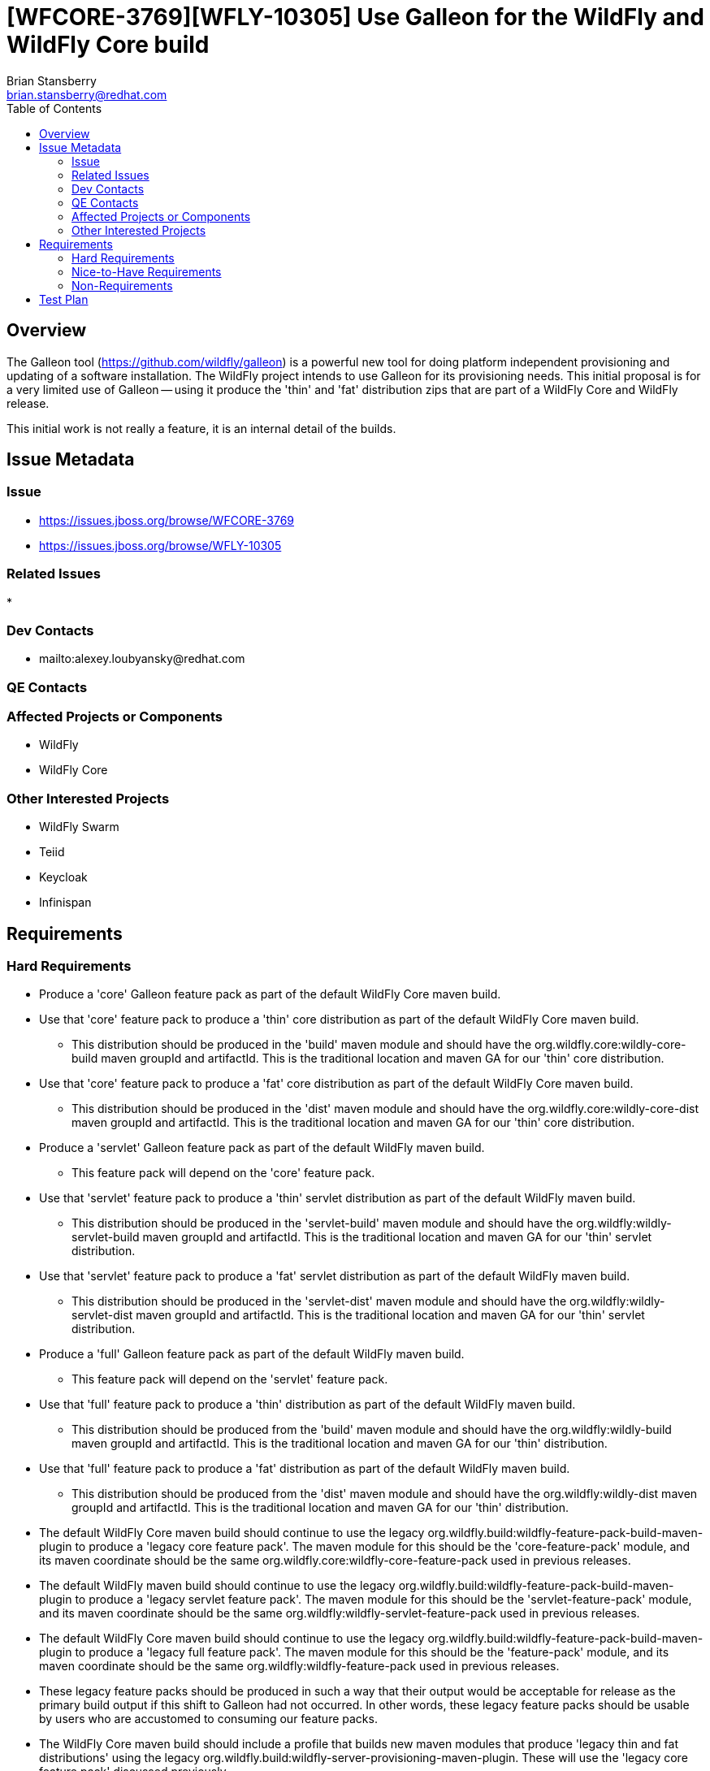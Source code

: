 = [WFCORE-3769][WFLY-10305] Use Galleon for the WildFly and WildFly Core build
:author:            Brian Stansberry
:email:             brian.stansberry@redhat.com
:toc:               left
:icons:             font
:keywords:          
:idprefix:
:idseparator:       -

== Overview

The Galleon tool (https://github.com/wildfly/galleon) is a powerful new tool for doing platform 
independent provisioning and updating of a software installation. The WildFly project intends 
to use Galleon for its provisioning needs. This initial proposal is for a very limited use of
Galleon -- using it produce the 'thin' and 'fat' distribution zips that are part of a
WildFly Core and WildFly release.

This initial work is not really a feature, it is an internal detail of the builds.

== Issue Metadata

=== Issue

* https://issues.jboss.org/browse/WFCORE-3769
* https://issues.jboss.org/browse/WFLY-10305

=== Related Issues

* 

=== Dev Contacts

* mailto:alexey.loubyansky@redhat.com

=== QE Contacts

=== Affected Projects or Components

 * WildFly
 * WildFly Core

=== Other Interested Projects

 * WildFly Swarm
 * Teiid
 * Keycloak
 * Infinispan

== Requirements

=== Hard Requirements

 * Produce a 'core' Galleon feature pack as part of the default WildFly Core maven build.
 * Use that 'core' feature pack to produce a 'thin' core distribution as part of
   the default WildFly Core maven build. 
 ** This distribution should be produced in the 'build' maven module and should
    have the org.wildfly.core:wildly-core-build maven groupId and artifactId. This
    is the traditional location and maven GA for our 'thin' core distribution.
 * Use that 'core' feature pack to produce a 'fat' core distribution as part of
   the default WildFly Core maven build. 
 ** This distribution should be produced in the 'dist' maven module and should
    have the org.wildfly.core:wildly-core-dist maven groupId and artifactId. This
    is the traditional location and maven GA for our 'thin' core distribution.
 * Produce a 'servlet' Galleon feature pack as part of the default WildFly maven build.
 ** This feature pack will depend on the 'core' feature pack.
 * Use that 'servlet' feature pack to produce a 'thin' servlet distribution as part of
   the default WildFly maven build. 
 ** This distribution should be produced in the 'servlet-build' maven module and should
    have the org.wildfly:wildly-servlet-build maven groupId and artifactId. This
    is the traditional location and maven GA for our 'thin' servlet distribution.
 * Use that 'servlet' feature pack to produce a 'fat' servlet distribution as part of
   the default WildFly maven build. 
 ** This distribution should be produced in the 'servlet-dist' maven module and should
    have the org.wildfly:wildly-servlet-dist maven groupId and artifactId. This
    is the traditional location and maven GA for our 'thin' servlet distribution.
 * Produce a 'full' Galleon feature pack as part of the default WildFly maven build.
 ** This feature pack will depend on the 'servlet' feature pack.
 * Use that 'full' feature pack to produce a 'thin' distribution as part of
   the default WildFly maven build. 
 ** This distribution should be produced from the 'build' maven module and should
    have the org.wildfly:wildly-build maven groupId and artifactId. This
    is the traditional location and maven GA for our 'thin' distribution.
 * Use that 'full' feature pack to produce a 'fat' distribution as part of
   the default WildFly maven build. 
 ** This distribution should be produced from the 'dist' maven module and should
    have the org.wildfly:wildly-dist maven groupId and artifactId. This
    is the traditional location and maven GA for our 'thin' distribution.
 * The default WildFly Core maven build should continue to use the legacy 
   org.wildfly.build:wildfly-feature-pack-build-maven-plugin to produce a 'legacy
   core feature pack'. The maven module for this should be the 'core-feature-pack'
   module, and its maven coordinate should be the same
   org.wildfly.core:wildfly-core-feature-pack used in previous releases.
 * The default WildFly maven build should continue to use the legacy 
   org.wildfly.build:wildfly-feature-pack-build-maven-plugin to produce a 'legacy
   servlet feature pack'. The maven module for this should be the 'servlet-feature-pack'
   module, and its maven coordinate should be the same
   org.wildfly:wildfly-servlet-feature-pack used in previous releases.
 * The default WildFly Core maven build should continue to use the legacy 
   org.wildfly.build:wildfly-feature-pack-build-maven-plugin to produce a 'legacy
   full feature pack'. The maven module for this should be the 'feature-pack'
   module, and its maven coordinate should be the same
   org.wildfly:wildfly-feature-pack used in previous releases.
 * These legacy feature packs should be produced in such a way that their output
   would be acceptable for release as the primary build output if this shift to 
   Galleon had not occurred. In other words, these legacy feature packs should be
   usable by users who are accustomed to consuming our feature packs.
 * The WildFly Core maven build should include a profile that builds
   new maven modules that produce 'legacy thin and fat distributions' using the legacy
   org.wildfly.build:wildfly-server-provisioning-maven-plugin. These will use
   the 'legacy core feature pack' discussed previously.
 ** This maven profile should not run by default.
 * The WildFly maven build should include a profile that builds
   new maven modules that produce 'legacy servlet and full thin and fat distributions' 
   using the legacy org.wildfly.build:wildfly-server-provisioning-maven-plugin. These will
   use the 'legacy servlet feature pack' and 'legacy full feature pack' discussed previously.
 ** This maven profile should not run by default.
 * These legacy distributions should be produced in such a way that their output, except 
   for their maven GAVs, would be acceptable for release as the primary build output if 
   this shift to Galleon had not occurred. In other words, these distributions should 
   provide a valid base for comparison to the output of the Galleon build.
 ** The only purpose of these legacy distributions is to facilitate such comparisons.
 * The content of the Galleon-produced distributions should functionally match the output
   of the legacy distributions, with only minimal minor cosmetic differences.
 * Special distributions of the server that are produced inside the WildFly Core and 
   WildFly testsuites should be produced by Galleon, not by legacy tooling.
 ** Copying of distribution content produced in other modules of the build into the
    needed testsuite locations is acceptable; i.e. there is no requirement that
    all test distributions be built using Galleon, just as there was no requirement
    in the past to use the legacy server-provisioning plugin in all places.

=== Nice-to-Have Requirements

None 

=== Non-Requirements

 * Support for any use of the Galleon tooling outside of the maven build steps described in this document. 
 * Long term support for the initial content details of the Galleon feature packs. The initial version
   of these feature packs should be regarded as 'Tech Preview', i.e. subject to change in the next WildFly 
   release if we discover the need to correct things after this initial use. The intent though is to produce 
   feature packs external parties can look at to learn about how WildFly+Galleon will work and to
   start planning how their own software can be based on our feature packs. 
 * Publication of legacy 'thin' and 'fat' distributions to public maven repositories. These are
   only meant for testing use to verify the Galleon output against the current mechanism output;
   they are not meant for other consumption. Publishing these is actually an anti-requirement.
 * Absolutely identical output content of a thin or fat distribution produced using the legacy tooling and 
   one produced using Galleon. The two are meant to be very, very similar but minor differences that do
   not affect functionality are acceptable. The intent though is to minimize these.
 * The exact same "conceptual" content between a legacy feature pack and its Galleon replacement (i.e. what
   functionality the pack is meant to provide). There may be slight differences.
 * Any similarity at all in terms of the structure or content details of the legacy and Galleon feature 
   packs.
 * Indefinite production of legacy feature packs in future releases. At some point the intent is to drop
   these.
 * Indefinite production of legacy distributions in future releases. At some point the goal of proving
   the correctness of the Galleon build will be considered fulfilled and maintaining the legacy
   distribution builds will not be needed.



== Test Plan

 * The content of the Galleon-produced distributions should be compared to the output of the
   legacy distributions in order to confirm that there are only minor cosmetic differences.
 * Where distributions produced by the WildFly Core and WildFly testsuites are created by Galleon
   this further confirms that Galleon produces output consistent with what the testsuite expects.